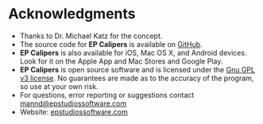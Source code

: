 #+AUTHOR:    David Mann
#+EMAIL:     mannd@epstudiossoftware.com
#+DATE:      
#+KEYWORDS:
#+LANGUAGE:  en
#+OPTIONS:   H:3 num:nil toc:nil \n:nil @:t ::t |:t ^:t -:t f:t *:t <:t
#+OPTIONS:   TeX:t LaTeX:t skip:nil d:nil todo:t pri:nil tags:not-in-toc
#+EXPORT_SELECT_TAGS: export
#+EXPORT_EXCLUDE_TAGS: noexport
#+HTML_HEAD: <meta name="description" content="Other information" />
#+HTML_HEAD: <style media="screen" type="text/css"> img {max-width: 100%; height: auto;} </style>
* [[../../shrd/icon_32x32@2x.png]] Acknowledgments
- Thanks to Dr. Michael Katz for the concept.
- The source code for *EP Calipers* is available on [[https://github.com/mannd/epcalipers-windows][GitHub]].
- *EP Calipers* is also available for iOS, Mac OS X, and Android devices.  Look for it on the Apple App and Mac Stores and Google Play.
- *EP Calipers* is open source software and is licensed under the [[http://www.gnu.org/licenses/gpl.html][Gnu GPL v3 license]].  No guarantees are made as to the accuracy of the
  program, so use at your own risk.
- For questions, error reporting or suggestions contact
  [[mailto:mannd@epstudiossoftware.com][mannd@epstudiossoftware.com]]
- Website: [[http://www.epstudiossoftware.com][epstudiossoftware.com]]
